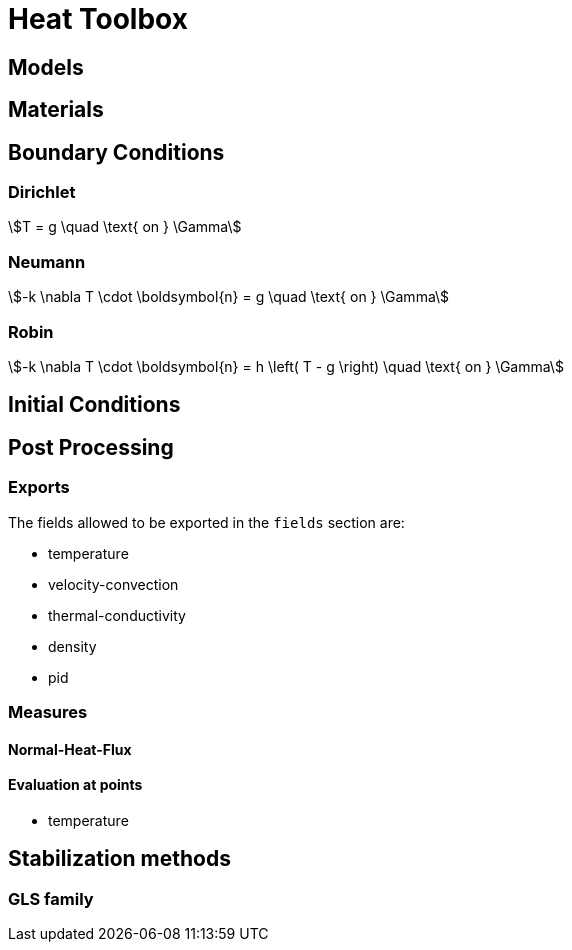 = Heat Toolbox

== Models

== Materials

== Boundary Conditions

=== Dirichlet

[stem]
++++
T = g \quad \text{ on } \Gamma
++++

=== Neumann

[stem]
++++
-k \nabla T \cdot \boldsymbol{n} = g \quad \text{ on } \Gamma
++++

=== Robin

[stem]
++++
-k \nabla T \cdot \boldsymbol{n} = h \left( T - g \right) \quad \text{ on } \Gamma
++++

== Initial Conditions

== Post Processing

=== Exports

The fields allowed to be exported in the `fields` section are:

- temperature
- velocity-convection
- thermal-conductivity
- density
- pid

=== Measures

==== Normal-Heat-Flux

==== Evaluation at points

- temperature


== Stabilization methods

=== GLS family
